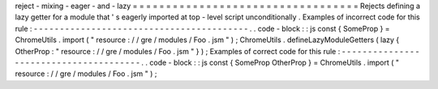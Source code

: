 reject
-
mixing
-
eager
-
and
-
lazy
=
=
=
=
=
=
=
=
=
=
=
=
=
=
=
=
=
=
=
=
=
=
=
=
=
=
=
=
=
=
=
=
=
=
Rejects
defining
a
lazy
getter
for
a
module
that
'
s
eagerly
imported
at
top
-
level
script
unconditionally
.
Examples
of
incorrect
code
for
this
rule
:
-
-
-
-
-
-
-
-
-
-
-
-
-
-
-
-
-
-
-
-
-
-
-
-
-
-
-
-
-
-
-
-
-
-
-
-
-
-
-
-
-
.
.
code
-
block
:
:
js
const
{
SomeProp
}
=
ChromeUtils
.
import
(
"
resource
:
/
/
gre
/
modules
/
Foo
.
jsm
"
)
;
ChromeUtils
.
defineLazyModuleGetters
(
lazy
{
OtherProp
:
"
resource
:
/
/
gre
/
modules
/
Foo
.
jsm
"
}
)
;
Examples
of
correct
code
for
this
rule
:
-
-
-
-
-
-
-
-
-
-
-
-
-
-
-
-
-
-
-
-
-
-
-
-
-
-
-
-
-
-
-
-
-
-
-
-
-
-
-
.
.
code
-
block
:
:
js
const
{
SomeProp
OtherProp
}
=
ChromeUtils
.
import
(
"
resource
:
/
/
gre
/
modules
/
Foo
.
jsm
"
)
;
